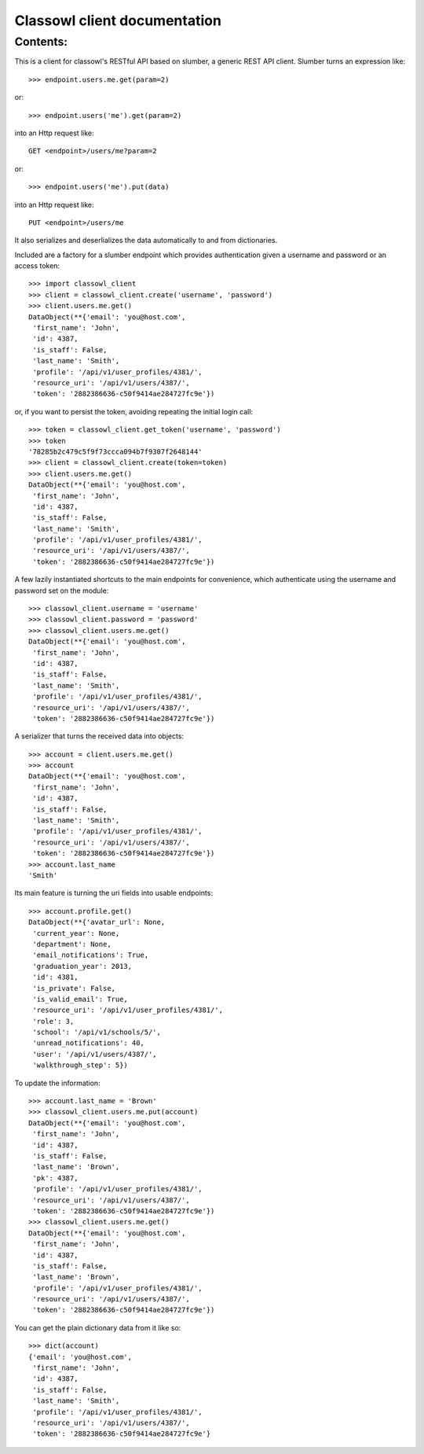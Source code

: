 =============================
Classowl client documentation
=============================

Contents:
=========

This is a client for classowl\'s RESTful API based on slumber,
a generic REST API client. Slumber turns an expression like::

    >>> endpoint.users.me.get(param=2)

or::

    >>> endpoint.users('me').get(param=2)

into an Http request like::

    GET <endpoint>/users/me?param=2

or::

    >>> endpoint.users('me').put(data)

into an Http request like::

    PUT <endpoint>/users/me

It also serializes and deserlializes the data automatically 
to and from dictionaries.

Included are a factory for a slumber endpoint which provides 
authentication given a username and password or an access token::

    >>> import classowl_client
    >>> client = classowl_client.create('username', 'password')
    >>> client.users.me.get()
    DataObject(**{'email': 'you@host.com',
     'first_name': 'John',
     'id': 4387,
     'is_staff': False,
     'last_name': 'Smith',
     'profile': '/api/v1/user_profiles/4381/',
     'resource_uri': '/api/v1/users/4387/',
     'token': '2882386636-c50f9414ae284727fc9e'})

or, if you want to persist the token, avoiding repeating the initial login call::

    >>> token = classowl_client.get_token('username', 'password')
    >>> token
    '78285b2c479c5f9f73ccca094b7f9307f2648144'
    >>> client = classowl_client.create(token=token)
    >>> client.users.me.get()
    DataObject(**{'email': 'you@host.com',
     'first_name': 'John',
     'id': 4387,
     'is_staff': False,
     'last_name': 'Smith',
     'profile': '/api/v1/user_profiles/4381/',
     'resource_uri': '/api/v1/users/4387/',
     'token': '2882386636-c50f9414ae284727fc9e'})

A few lazily instantiated shortcuts to the main endpoints for convenience,
which authenticate using the username and password set on the module::

    >>> classowl_client.username = 'username'
    >>> classowl_client.password = 'password'
    >>> classowl_client.users.me.get()
    DataObject(**{'email': 'you@host.com',
     'first_name': 'John',
     'id': 4387,
     'is_staff': False,
     'last_name': 'Smith',
     'profile': '/api/v1/user_profiles/4381/',
     'resource_uri': '/api/v1/users/4387/',
     'token': '2882386636-c50f9414ae284727fc9e'})

A serializer that turns the received data into objects::

    >>> account = client.users.me.get()
    >>> account
    DataObject(**{'email': 'you@host.com',
     'first_name': 'John',
     'id': 4387,
     'is_staff': False,
     'last_name': 'Smith',
     'profile': '/api/v1/user_profiles/4381/',
     'resource_uri': '/api/v1/users/4387/',
     'token': '2882386636-c50f9414ae284727fc9e'})
    >>> account.last_name
    'Smith'

Its main feature is turning the uri fields into usable endpoints::

    >>> account.profile.get()
    DataObject(**{'avatar_url': None,
     'current_year': None,
     'department': None,
     'email_notifications': True,
     'graduation_year': 2013,
     'id': 4381,
     'is_private': False,
     'is_valid_email': True,
     'resource_uri': '/api/v1/user_profiles/4381/',
     'role': 3,
     'school': '/api/v1/schools/5/',
     'unread_notifications': 40,
     'user': '/api/v1/users/4387/',
     'walkthrough_step': 5})

To update the information::

    >>> account.last_name = 'Brown'
    >>> classowl_client.users.me.put(account)
    DataObject(**{'email': 'you@host.com',
     'first_name': 'John',
     'id': 4387,
     'is_staff': False,
     'last_name': 'Brown',
     'pk': 4387,
     'profile': '/api/v1/user_profiles/4381/',
     'resource_uri': '/api/v1/users/4387/',
     'token': '2882386636-c50f9414ae284727fc9e'})
    >>> classowl_client.users.me.get()
    DataObject(**{'email': 'you@host.com',
     'first_name': 'John',
     'id': 4387,
     'is_staff': False,
     'last_name': 'Brown',
     'profile': '/api/v1/user_profiles/4381/',
     'resource_uri': '/api/v1/users/4387/',
     'token': '2882386636-c50f9414ae284727fc9e'})

You can get the plain dictionary data from it like so::
 
    >>> dict(account)
    {'email': 'you@host.com',
     'first_name': 'John',
     'id': 4387,
     'is_staff': False,
     'last_name': 'Smith',
     'profile': '/api/v1/user_profiles/4381/',
     'resource_uri': '/api/v1/users/4387/',
     'token': '2882386636-c50f9414ae284727fc9e'}
